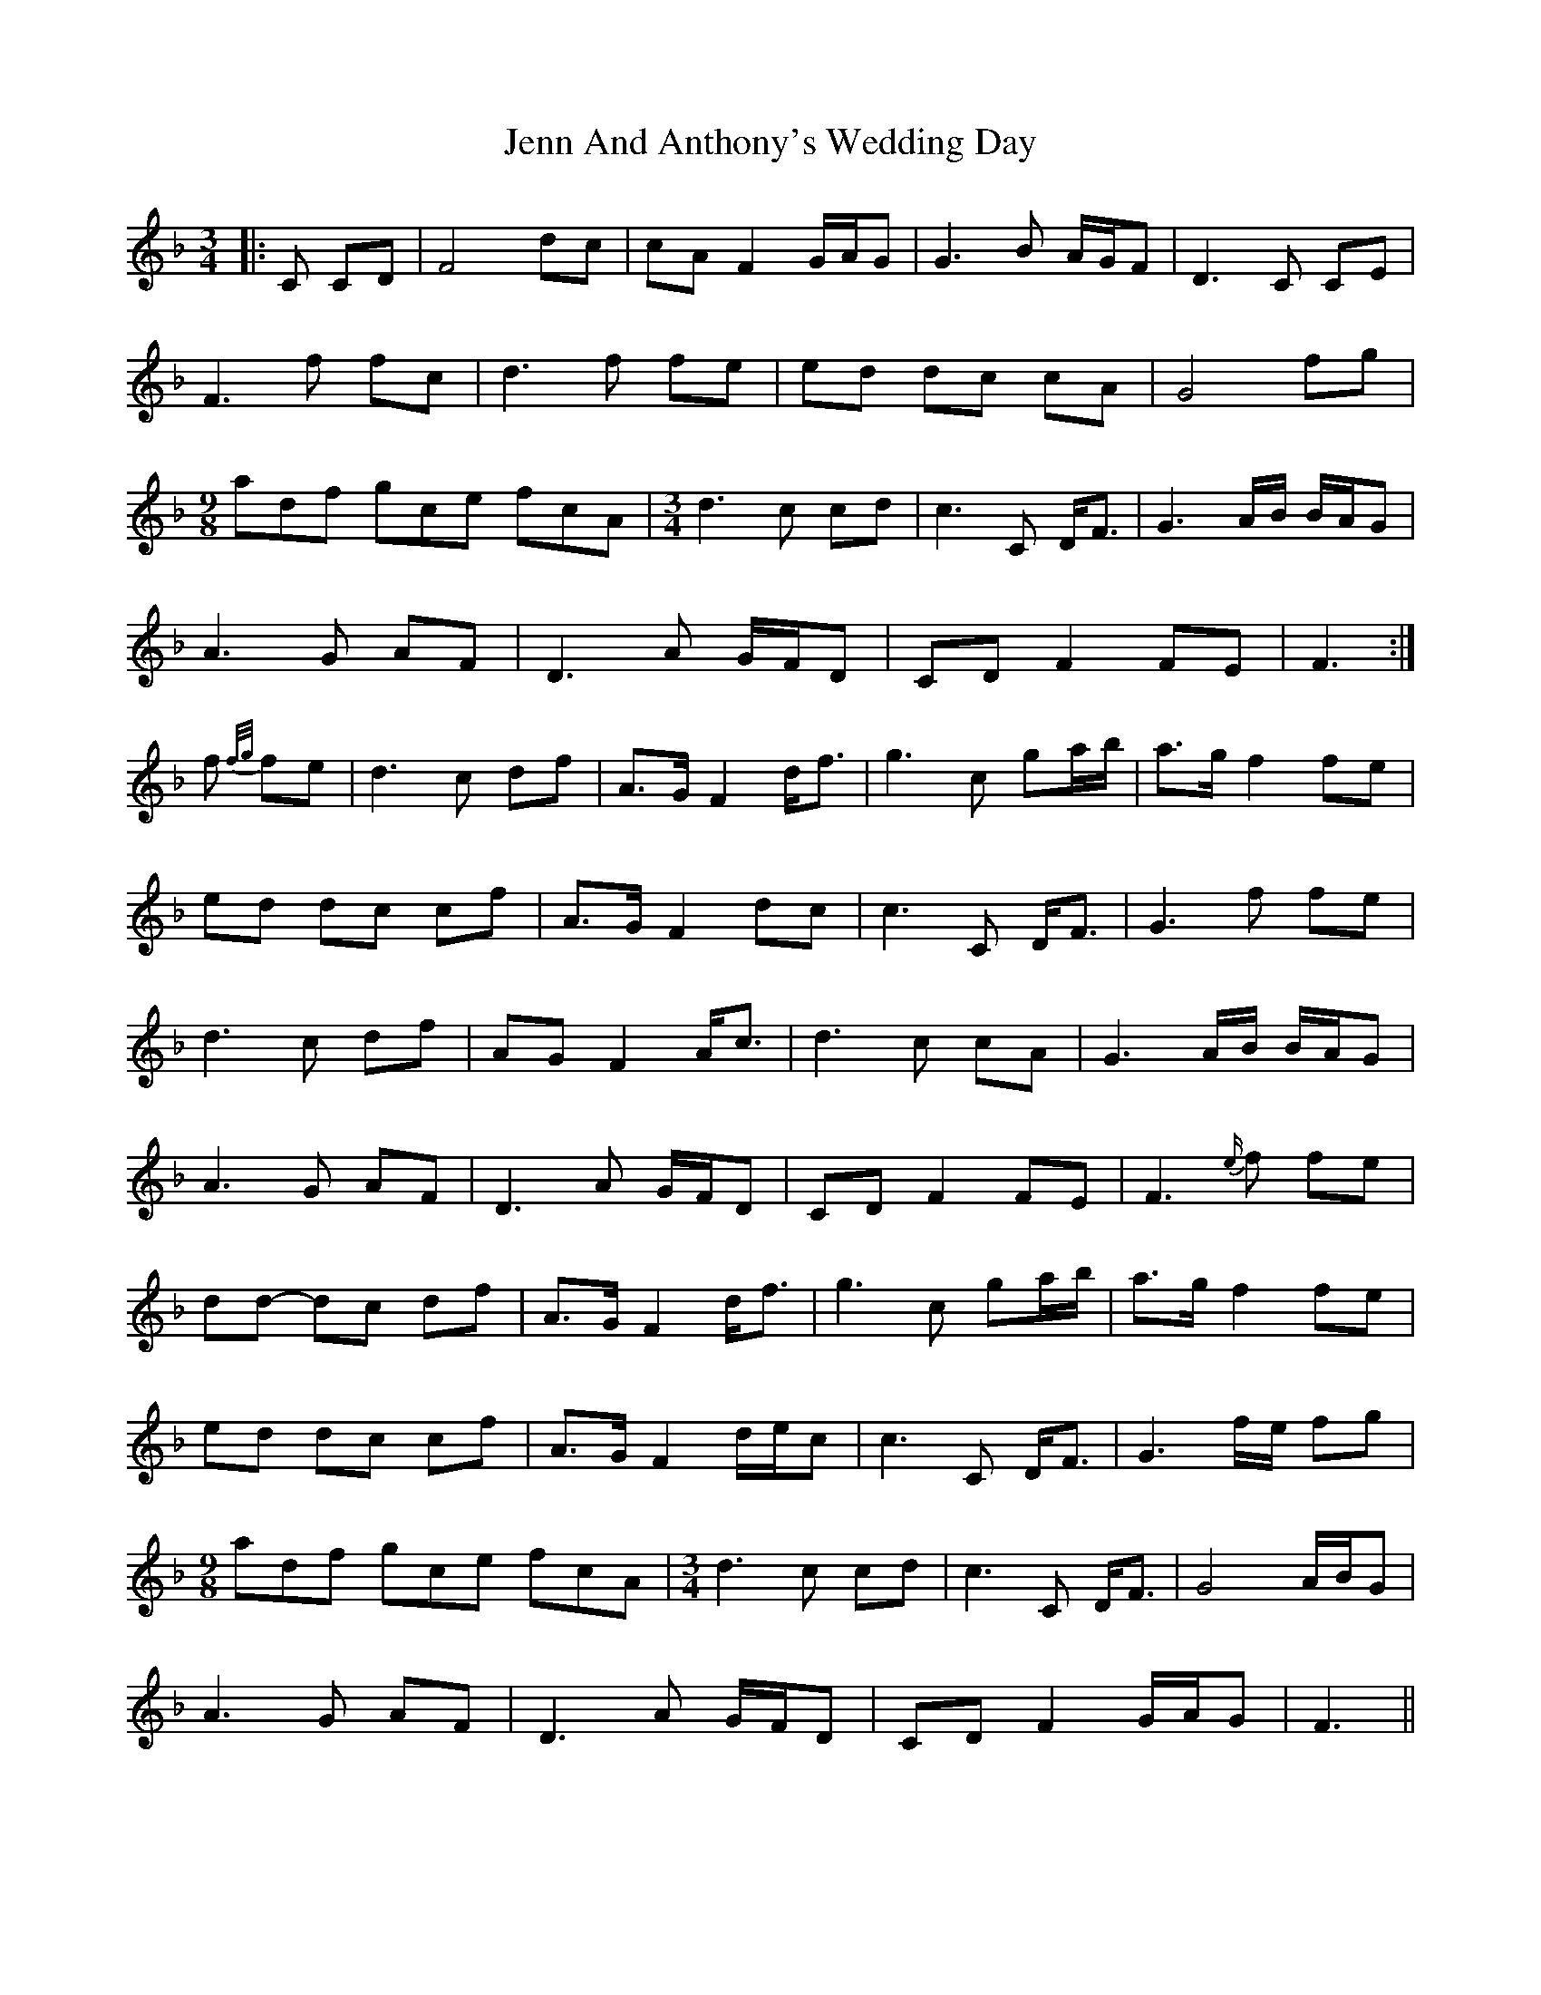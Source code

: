 X: 19663
T: Jenn And Anthony's Wedding Day
R: waltz
M: 3/4
K: Fmajor
|:C CD|F4 dc|cA F2 G/A/G|G3 B A/G/F|D3 C CE|
F3 f fc|d3 f fe|ed dc cA|G4 fg|
[M:9/8] adf gce fcA|[M:3/4] d3 c cd|c3 C D<F|G3 A/B/ B/A/G|
A3 G AF|D3 A G/F/D|CD F2 FE|F3:|
f {f/g/}fe|d3 c df|A>G F2 d<f|g3 c ga/b/|a>g f2 fe|
ed dc cf|A>G F2 dc|c3 C D<F|G3 f fe|
d3 c df|AG F2 A<c|d3 c cA|G3 A/B/ B/A/G|
A3 G AF|D3 A G/F/D|CD F2 FE|F3 {e/}f fe|
dd- dc df|A>G F2 d<f|g3 c ga/b/|a>g f2 fe|
ed dc cf|A>G F2 d/e/c|c3 C D<F|G3 f/e/ fg|
[M:9/8] adf gce fcA|[M:3/4] d3 c cd|c3 C D<F|G4 A/B/G|
A3 G AF|D3 A G/F/D|CD F2 G/A/G|F3||

